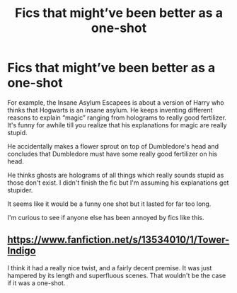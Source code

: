 #+TITLE: Fics that might’ve been better as a one-shot

* Fics that might’ve been better as a one-shot
:PROPERTIES:
:Author: Al-Abaas
:Score: 20
:DateUnix: 1591401446.0
:DateShort: 2020-Jun-06
:END:
For example, the Insane Asylum Escapees is about a version of Harry who thinks that Hogwarts is an insane asylum. He keeps inventing different reasons to explain “magic” ranging from holograms to really good fertilizer. It's funny for awhile till you realize that his explanations for magic are really stupid.

He accidentally makes a flower sprout on top of Dumbledore's head and concludes that Dumbledore must have some really good fertilizer on his head.

He thinks ghosts are holograms of all things which really sounds stupid as those don't exist. I didn't finish the fic but I'm assuming his explanations get stupider.

It seems like it would be a funny one shot but it lasted for far too long.

I'm curious to see if anyone else has been annoyed by fics like this.


** [[https://www.fanfiction.net/s/13534010/1/Tower-Indigo]]

I think it had a really nice twist, and a fairly decent premise. It was just hampered by its length and superfluous scenes. That wouldn't be the case if it was a one-shot.
:PROPERTIES:
:Author: Impossible-Poetry
:Score: 1
:DateUnix: 1591476041.0
:DateShort: 2020-Jun-07
:END:
